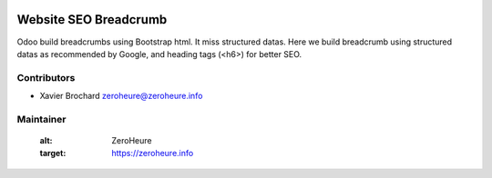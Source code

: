 .. image:: https://img.shields.io/badge/licence-LGPL--3-blue.svg
   :target: http://www.gnu.org/licenses/lgpl-3.0-standalone.html
   :alt: License: LGPL-3

======================
Website SEO Breadcrumb
======================

Odoo build breadcrumbs using Bootstrap html. It miss structured datas.
Here we build breadcrumb using structured datas as recommended by Google,
and heading tags (<h6>) for better SEO.


Contributors
------------

* Xavier Brochard zeroheure@zeroheure.info

Maintainer
----------

   :alt: ZeroHeure
   :target: https://zeroheure.info


